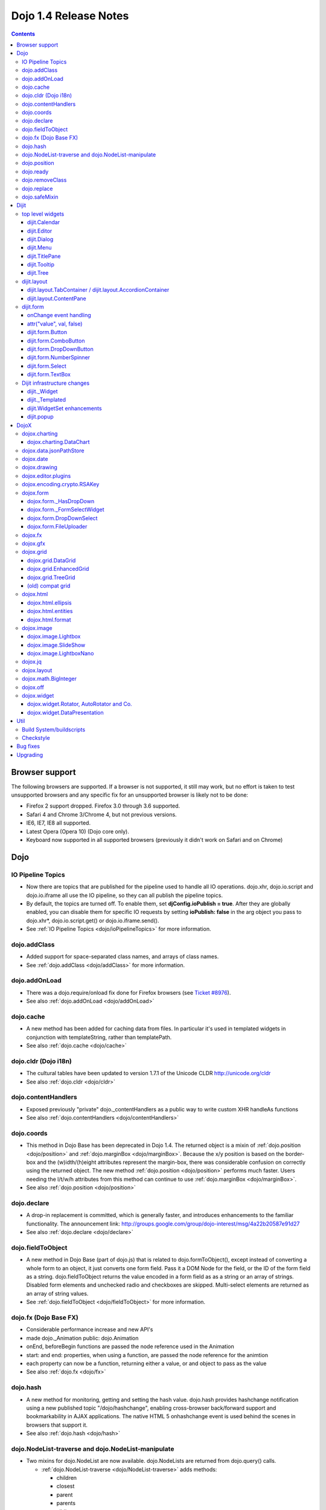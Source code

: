 .. _releasenotes/1.4:

Dojo 1.4 Release Notes
=======================

.. contents::
   :depth: 3

===============
Browser support
===============

The following browsers are supported. If a browser is not supported, it still may work, but no effort is taken to test unsupported browsers and any specific fix for an unsupported browser is likely not to be done:

* Firefox 2 support dropped. Firefox 3.0 through 3.6 supported.
* Safari 4 and Chrome 3/Chrome 4, but not previous versions.
* IE6, IE7, IE8 all supported.
* Latest Opera (Opera 10) (Dojo core only).
* Keyboard now supported in all supported browsers (previously it didn't work on Safari and on Chrome)

====
Dojo
====

IO Pipeline Topics
------------------

* Now there are topics that are published for the pipeline used to handle all IO operations. dojo.xhr, dojo.io.script and dojo.io.iframe all use the IO pipeline, so they can all publish the pipeline topics.
* By default, the topics are turned off. To enable them, set **djConfig.ioPublish = true**. After they are globally enabled, you can disable them for specific IO requests by setting **ioPublish: false** in the arg object you pass to dojo.xhr*, dojo.io.script.get() or dojo.io.iframe.send().
* See :ref:`IO Pipeline Topics <dojo/ioPipelineTopics>` for more information.

dojo.addClass
-------------

* Added support for space-separated class names, and arrays of class names.
* See :ref:`dojo.addClass <dojo/addClass>` for more information.

dojo.addOnLoad
--------------

* There was a dojo.require/onload fix done for Firefox browsers (see `Ticket #8976 <http://bugs.dojotoolkit.org/ticket/8976>`_).
* See also :ref:`dojo.addOnLoad <dojo/addOnLoad>`

dojo.cache
----------

* A new method has been added for caching data from files. In particular it's used in templated widgets in conjunction with templateString, rather than templatePath.
* See also :ref:`dojo.cache <dojo/cache>`

dojo.cldr (Dojo i18n)
---------------------

* The cultural tables have been updated to version 1.7.1 of the Unicode CLDR http://unicode.org/cldr
* See also :ref:`dojo.cldr <dojo/cldr>`

dojo.contentHandlers
--------------------

* Exposed previously "private" dojo._contentHandlers as a public way to write custom XHR handleAs functions
* See also :ref:`dojo.contentHandlers <dojo/contentHandlers>`

dojo.coords
-----------

* This method in Dojo Base has been deprecated in Dojo 1.4. The returned object is a mixin of :ref:`dojo.position <dojo/position>` and :ref:`dojo.marginBox <dojo/marginBox>`. Because the x/y position is based on the border-box and the (w)idth/(h)eight attributes represent the margin-box, there was considerable confusion on correctly using the returned object. The new method :ref:`dojo.position <dojo/position>` performs much faster. Users needing the l/t/w/h attributes from this method can continue to use :ref:`dojo.marginBox <dojo/marginBox>`.
* See also :ref:`dojo.position <dojo/position>`

dojo.declare
------------

* A drop-in replacement is committed, which is generally faster, and introduces enhancements to the familiar functionality. The announcement link: http://groups.google.com/group/dojo-interest/msg/4a22b20587e91d27
* See also :ref:`dojo.declare <dojo/declare>`

dojo.fieldToObject
------------------

* A new method in Dojo Base (part of dojo.js) that is related to dojo.formToObject(), except instead of converting a whole form to an object, it just converts one form field. Pass it a DOM Node for the field, or the ID of the form field as a string. dojo.fieldToObject returns the value encoded in a form field as as a string or an array of strings. Disabled form elements and unchecked radio and checkboxes are skipped. Multi-select elements are returned as an array of string values.
* See :ref:`dojo.fieldToObject <dojo/fieldToObject>` for more information.

dojo.fx (Dojo Base FX)
----------------------

* Considerable performance increase and new API's
* made dojo._Animation public: dojo.Animation
* onEnd, beforeBegin functions are passed the node reference used in the Animation
* start: and end: properties, when using a function, are passed the node reference for the animtion
* each property can now be a function, returning either a value, or and object to pass as the value
* See also :ref:`dojo.fx <dojo/fx>`

dojo.hash
---------

* A new method for monitoring, getting and setting the hash value. dojo.hash provides hashchange notification using a new published topic "/dojo/hashchange", enabling cross-browser back/forward support and bookmarkability in AJAX applications. The native HTML 5 onhashchange event is used behind the scenes in browsers that support it.
* See also :ref:`dojo.hash <dojo/hash>`

dojo.NodeList-traverse and dojo.NodeList-manipulate
---------------------------------------------------

* Two mixins for dojo.NodeList are now available. dojo.NodeLists are returned from dojo.query() calls.

  * :ref:`dojo.NodeList-traverse <dojo/NodeList-traverse>`  adds methods:

    * children
    * closest
    * parent
    * parents
    * siblings
    * next
    * nextAll
    * prev
    * prevAll
    * andSelf
    * first
    * last
    * even
    * odd

  * :ref:`dojo.NodeList-manipulate <dojo/NodeList-manipulate>`  adds methods:

    * innerHTML
    * html
    * text
    * val
    * append
    * appendTo
    * prepend
    * prependTo
    * after
    * insertAfter
    * before
    * insertBefore
    * remove
    * wrap
    * wrapAll
    * wrapInner
    * replaceWith
    * replaceAll
    * clone

* Both mixins are modeled after the jQuery APIs that have the same names.

dojo.position
-------------

* A new method in Dojo Base (part of dojo.js) that returns the beginning x/y of a DOM node's border-box as well as its width and height. An optional boolean parameter can be specified to change the default coordinate origin point from the viewport to the document root.
* See also :ref:`dojo.position <dojo/position>`

dojo.ready
----------

* A new alias for :ref:`dojo.addOnLoad <dojo/addOnLoad>`.
* See also :ref:`dojo.ready <dojo/ready>`

dojo.removeClass
----------------

* Added support for space-separated class names, arrays of class names, and the ability to remove all classes, if no class was specified.
* See :ref:`dojo.removeClass <dojo/removeClass>` for more information.

dojo.replace
------------

* A new flexible facility for simple templating based on substitutions.
* See :ref:`dojo.replace <dojo/replace>` for more information.

dojo.safeMixin
--------------

* A companion for :ref:`dojo.declare <dojo/declare>`. It is similar to :ref:`dojo.mixin <dojo/mixin>` but decorates copied methods compatibly with :ref:`dojo.declare <dojo/declare>`.


======
Dijit
======

top level widgets
-----------------

dijit.Calendar
~~~~~~~~~~~~~~

* The previously available widget dijit._Calendar was promoted to a public object and therefore renamed from dijit._Calendar to dijit.Calendar.
* Calendar standalone widget now supports accessibility with ARIA and keyboard. Users can select a date in the calendar using arrow keys, and page-down/up for month navigation. There is also a dropdown at the month label to change the month. DateTextBox still relies on the input control for a11y and does not transfer focus to the calendar popup.
* See also :ref:`dijit.Calendar <dijit/Calendar>`

dijit.Editor
~~~~~~~~~~~~

* The RTE has had numerous bug fixes applied to it as well as some code cleanup to make it more extensible and better behaving on browsers such as Opera. It also had several new plugin modules added to dijit, as well as several new ones added to DojoX. For information on the DojoX modules, see the DojoX section of these release notes.

  * **Updated Plugins**

    * `LinkDialog <dijit/_editor/plugins/LinkDialog>`_:  The plugin that provides the dialog support for insert image and insert link have been considerably updated. Input is better validated, invalid values will disable set, and it will auto-append http:// if it believes you have typed only part of a url.

  * **New Plugins**

    * :ref:`FullScreen <dijit/_editor/plugins/FullScreen>`:  A plugin that adds the capability to the editor to take over the complete viewport containing the page running the editor.
    * :ref:`ViewSource <dijit/_editor/plugins/ViewSource>`:  A plugin that lets you toggle the editor view between HTML source and RTE modes.
    * :ref:`Print <dijit/_editor/plugins/Print>`:  A plugin that lets you print the contents of the editor frame.
    * :ref:`NewPage <dijit/_editor/plugins/NewPage>`:  A plugin that lets you clear the content of the editor and set a new default content with a button click.

* In addition to the new plugins, the editor icons have all been updated! They are much cleaner and professional.
* See also :ref:`dijit.Editor <dijit/Editor>`

dijit.Dialog
~~~~~~~~~~~~

* Multiple dialogs can now be shown (with one dialog launching over another).
* Dialog supports aria-describedby to make it more accessible to screen readers.
* Dialog now hides via ``display: none`` rather than using visibility and positioning.  While this should not cause problems within Dijit itself, it is possible it may lead to surprises in any custom code that may have relied on computed position of elements within a hidden Dialog.
* See also :ref:`dijit.Dialog <dijit/Dialog>`

dijit.Menu
~~~~~~~~~~

* Sliding the mouse diagonally from a vertical menu to a second vertical menu will no longer close the second menu if the mouse temporarily moves off of both menus. (This happens when the MenuItem in the second menu is below the bottom of the first Menu.) ( (`#6773 <http://bugs.dojotoolkit.org/ticket/6773>`_)
* See also :ref:`dijit.Menu <dijit/Menu>`

dijit.TitlePane
~~~~~~~~~~~~~~~

* toggleable attribute to control whether or not user can close the TitlePane. Useful for non-closable TitlePane's in a app that match the styling of the other TitlePanes (and other dijit components)
* tooltip attribute to control tooltip on title bar
* See also :ref:`dijit.TitlePane <dijit/TitlePane>`

dijit.Tooltip
~~~~~~~~~~~~~

* addTarget()/removeTarget() methods to dynamically attach/detach the tooltip from various nodes.
* See also :ref:`dijit.Tooltip <dijit/Tooltip>`

dijit.Tree
~~~~~~~~~~

* dijit._tree.dndSource moved to dijit.tree.dndSource (since it's supposed to be used publicly)
* Lots of cleanup and bug fixes around DnD related code
* Multi-character search. Typing "al" will jump directly to first node starting with "al".
* new Path and selectedItem attributes to get/set the current tree item (`#9339 <http://bugs.dojotoolkit.org/ticket/9339>`_)
* Multi-parented items support. Tree can support items with multiple parents, as long as this doesn't cause a loop. (`#9361 <http://bugs.dojotoolkit.org/ticket/9361>`_)
* Deferred child load option on TreeStoreModel. Option added to deferring calling loadItem() on a data store item until its children need to be read. Performance boost for JsonRestStore. (`#9575 <http://bugs.dojotoolkit.org/ticket/9575>`_)
* getTooltip() method can set tooltip on each tree node
* onLoad() event when tree is fully loaded
* autoExpand=true flag to initially expand all nodes in the tree
* ability to add a CSS class to the root node of a tree item.
* See also :ref:`dijit.Tree <dijit/Tree>`

dijit.layout
------------

dijit.layout.TabContainer / dijit.layout.AccordionContainer
~~~~~~~~~~~~~~~~~~~~~~~~~~~~~~~~~~~~~~~~~~~~~~~~~~~~~~~~~~~

* scrolling tab labels now supported (like on Firefox etc.) so that labels don't spill over to two rows when there isn't enough space
* tab labels / pane titles can be changed via pane.attr('title', ...)
* icons added, controlled via iconClass parameter (like for Buttons and MenuItems). To display only icons set showTitle=false.
* tooltip attribute controls tooltip on tab labels or accordion pane titles
* See also :ref:`dijit.layout.TabContainer <dijit/layout/TabContainer>`

dijit.layout.ContentPane
~~~~~~~~~~~~~~~~~~~~~~~~

* ContentPane now acts as a full layout widget, calling resize() on its child widgets when (not before) it is made visible, avoiding problems with children being initialized while hidden.
* Consequently ContentPane now defines isContainer and isLayoutContainer:
     * isContainer's meaning was widened to include any widget that calls startup() on its children, not just widgets that extend dijit._Container
     * isLayoutContainer's meaning was widened to include any widget that calls resize() on its children, not just widgets that extend dijit.layout._LayoutContainer
* Fixes related to resizing and href loading, including avoiding premature href loading for ContentPanes in nested TabContainers
* See also :ref:`dijit.layout.ContentPane <dijit/layout/ContentPane>`

dijit.form
----------

onChange event handling
~~~~~~~~~~~~~~~~~~~~~~~

Most dijit.form widgets fire the onChange event after a value change has been detected. With some widgets, this event fired synchronously before the attr('value',val) returned, while on other widgets, the event was asynchronous. In order to return control to the browser's UI thread sooner, and also to collapse onChange events that fire faster than the user handler can execute, the events will always fire asynchronously now, and consecutive, unprocessed onChange events will be collapsed into single events. User code that assumed onChange would always fire synchronously after a value change will have to be modified.

attr("value", val, false)
~~~~~~~~~~~~~~~~~~~~~~~~~

attr() (as a setter) has been enhanced to take optional arguments.   The most common case for this is attr("value", val, false) which sets the value of a form widget without calling onChange().   (The third argument is called priorityChange.) When priorityChange is true (default), onChange() will fire only when the new value is different than the value that the previous onChange() reported.

dijit.form.Button
~~~~~~~~~~~~~~~~~

* Although not related to the Dojo 1.4 release per-se, note that to support IE8 all dijit.form.Button's declared in markup must have type=button (unless they are intended as submit buttons). This is to work around an IE8 problem where the parser can't distinguish between an explicit type=submit and an implicit one. (The default type for <button> tags is submit, according to the latest HTML spec.)

dijit.form.ComboButton
~~~~~~~~~~~~~~~~~~~~~~

* A new parameter dropDownPosition was added.
* The parameter controls where the drop down appears, as usual searching a list of positions until somewhere is found where the drop down fits.
* Example: dropDownPosition="top,bottom"
* See also :ref:`dijit.form.ComboButton <dijit/form/ComboButton>`

dijit.form.DropDownButton
~~~~~~~~~~~~~~~~~~~~~~~~~

* A new parameter dropDownPosition was added.
* The parameter controls where the drop down appears, as usual searching a list of positions until somewhere is found where the drop down fits.
* Example: dropDownPosition="top,bottom"
* See also :ref:`dijit.form.DropDownButton <dijit/form/DropDownButton>`

dijit.form.NumberSpinner
~~~~~~~~~~~~~~~~~~~~~~~~

* The NumberSpinner widget has changed the **required** attribute default value from true to false to more consistently allow for unspecified values within a FORM.
* See also :ref:`dijit.form.NumberSpinner <dijit/form/NumberSpinner>`

dijit.form.Select
~~~~~~~~~~~~~~~~~

* dojox.form.DropDownSelect has been moved to dijit.form.Select as a styled HTML <select> replacement.
* See also :ref:`dijit.form.Select <dijit/form/Select>`

dijit.form.TextBox
~~~~~~~~~~~~~~~~~~

* selectOnClick attribute added to :ref:`dijit.form.TextBox <dijit/form/TextBox>` and all descendant form widgets, selecting all the text in the field just by clicking.
* This makes it easier for users to change the value: just click and type.
* See also :ref:`dijit.form.TextBox <dijit/form/TextBox>`

Dijit infrastructure changes
----------------------------

dijit._Widget
~~~~~~~~~~~~~

* widgets now support a subscribe/unsubscribe function - analagous to dojo.subscribe/unsubscribe which operates on the widget itself (and cleans itself up) in a similar way to _Widget.connect/disconnect.

dijit._Templated
~~~~~~~~~~~~~~~~

* widgetsInTemplate widget lifecycle: lots of bug fixes around the lifecycle for widgets in templates. startup() is now called on widgets in templates when startup() is called on the main widget. Templated Layout widgets with widgets in their templates should call resize() on those widgets manually.
* templatePath has been deprecated in favor of templateString used with dojo.cache(), see above.

dijit.WidgetSet enhancements
~~~~~~~~~~~~~~~~~~~~~~~~~~~~

* dijit.WidgetSet/dijit.registry now has a .length property, and new array-like functions:
  * toArray,
  * some,
  * every,
  * and map.
* forEach now returns instance for chaining.
* forEach, some, every, filter and map now accept a 'thisObj' as second or third param (after callback)


dijit.popup
~~~~~~~~~~~
dijit.popup.prepare() was renamed to moveOffScreen() for clarity about what the function actually does.
 
=====
DojoX
=====

dojox.charting
--------------

* Added the simple animation for all bar- and column-based charts by Adam Jones and Dave Clark (IBM).
* Now objects can be used with bar- and column-based charts. It means now we can have custom tooltip/color/fill/stroke for individual rectangles.
* See also :ref:`dojox.charting <dojox/charting>`

dojox.charting.DataChart
~~~~~~~~~~~~~~~~~~~~~~~~

* The new DataChart simplifies the task of connecting Data Stores to a Chart.
* See also :ref:`dojox.charting.DataChart <dojox/charting/DataChart>`


dojox.data.jsonPathStore
------------------------

* This widget was out of sync due to the more advanced dojox.json capabilities and has been removed.
* There is an equivalent widget which uses dojox.json ref and query in dojoc/dmachi/data called JsonStore for those who still need this capability. While they are not drop in replacements of each other, they are pretty close and it should not take a significant amount of time to convert, and the benefits gained in performance and querying flexibility are worth it.
* See also :ref:`dojoc <dojoc/index>`

dojox.date
----------

* Experimental time zone support via dojox.date.timezone. Based off of the fleegix timezone support by Matthew Eernise.
* See also :ref:`dojox.date <dojox/date>`

dojox.drawing
-------------

* A new drawing tool has landed in DojoX.
* dojox.drawing is similar to Sketch, but with an extensible architecture that allows for plugins.
* See also :ref:`dojox.drawing <dojox/drawing>`

dojox.editor.plugins
--------------------

Several new plugins for the dijit.Editor RTE have been provided as dojox modules. Unless otherwise noted in their documentation, they are all generally well tested and work well across browsers.

* :ref:`PrettyPrint <dojox/editor/plugins/PrettyPrint>`:  A plugin that formats the output from dijit.Editor more cleanly than the browsers defaults.
* :ref:`PageBreak <dojox/editor/plugins/PageBreak>`:  A plugin that lets you insert CSS style page breaks so when printed, the document page breaks at the indicated spot.
* :ref:`ShowBlockNodes <dojox/editor/plugins/ShowBlockNodes>`:  A plugin that lets you see in the editor what the block structure is that makes up the RTE document.
* :ref:`Preview <dojox/editor/plugins/Preview>`:  A plugin that lets you preview the editor content in a separate window with different CSS styles and stylesheets applied than what are used in the editor.
* :ref:`Save <dojox/editor/plugins/Save>`:  A plugin that simplifes adding a save toolbar action for posting editor content back to a specified url.
* :ref:`ToolbarLineBreak <dojox/editor/plugins/ToolbarLineBreak>`:  A simple plugin that provides a way to break the editor toolbar into multiple lines.
* :ref:`InsertEntity <dojox/editor/plugins/InsertEntity>`:  An **experimental** plugin that allows you to do 'symbol' inserts from a select list of entity symbols.
* :ref:`NormalizeIndentOutdent <dojox/editor/plugins/NormalizeIndentOutdent>`:  An **experimental** plugin that tries to normalize indent and outdent behavior across browsers.
* :ref:`FindReplace <dojox/editor/plugins/FindReplace>`:  An **experimental** plugin that adds a find/replace toolbar that can be toggled to appear underneath the main toolbar.  The plugin provides find and replace text capability to the editor.
* :ref:`Breadcrumb <dojox/editor/plugins/Breadcrumb>`:  An **experimental** plugin that adds a footer toolbar that shows you what node you are in and all its ancestor nodes.  It also provides actions such as selecting all content, deleting the element, and moving the cursor to the start or end of the element contents.
* See also :ref:`dojox.editor.plugins <dojox/editor/plugins>`

dojox.encoding.crypto.RSAKey
----------------------------

* JavaScript implementation of RSA by Tom Wu. Ported as an experimental module.
* See http://www-cs-students.stanford.edu/~tjw/jsbn/ for details.

dojox.form
----------

dojox.form._HasDropDown
~~~~~~~~~~~~~~~~~~~~~~~

* This widget has been moved to :ref:`dijit._HasDropDown <dijit/_HasDropDown>`.

dojox.form._FormSelectWidget
~~~~~~~~~~~~~~~~~~~~~~~~~~~~

* This widget has been moved to :ref:`dijit.form._FormSelectWidget <dijit/form/_FormSelectWidget>`.


dojox.form.DropDownSelect
~~~~~~~~~~~~~~~~~~~~~~~~~

* This widget has been moved to :ref:`dijit.form.Select <dijit/form/Select>`.

dojox.form.FileUploader
~~~~~~~~~~~~~~~~~~~~~~~

* The improved FileUploader actually landed in a "dot release", 1.3.1, but 1.4 adds some bug fixes. The new FileUploader adds many features, and the display is now quite robust. The Flash uploader is now an actual Flash button with an emulated HTML style, so that it can be used in cases where it was broken before, like in scrolling boxes. The HTML uploader too has been improved so that it is not floating on the page, allowing for more complex display cases and less UI breakage.
* See also :ref:`dojox.form.FileUploader <dojox/form/FileUploader>`

dojox.fx
--------

* API change to dojox.fx.style functions. dojox.fx.addClass/toggleClass/removeClass now match dojo.addClass/toggleClass/removeClass API's. Documentation added, still experimental.
* Added dojox.fx.ext-dojo.NodeList-style module, mapping dojox.fx.style functions into dojo.NodeList

dojox.gfx
---------

* dojox.gfx.utils.toSvg - serialize a dojox.gfx surface as a string in SVG format for all browsers (including IE).
* New XSLT file (``dojox/gfx/resources/svg2gfx.xsl``) to transform bigger subset of SVG to the ``dojox.gfx`` JSON-based serialization format by Eric W. Brown.
* Fixed the VML renderer to work on IE8 in the standards mode.

dojox.grid
----------

dojox.grid.DataGrid
~~~~~~~~~~~~~~~~~~~

* Screen reader support has degraded when using JAWS 10 due to a change in the way ARIA (Accessible Rich Internet Applications) has been implemented in the grid. The grid column header cells no longer get actual focus since that was preventing proper scrolling via the mouse.
* Due to this change, if focus is in a grid data cell and the user shift-tabs back to the column header, JAWS 10 will not speak the column header text.  This will be fixed with the next release of JAWS and Firefox which should provide better screen reader support for ARIA enabled grids.
* See :ref:`dojox.grid.DataGrid <dojox/grid/DataGrid>` for more information.

dojox.grid.EnhancedGrid
~~~~~~~~~~~~~~~~~~~~~~~

The new Enhanced DataGrid extends the base grid in numerous useful ways.

* Nested Sort:  The user can now concurrently sort on any number of columns.
* Multiple Column/Row Selection: The user can now select multiple columns or rows through swipe-select or extended selection techniques.
* Drag-drop Multiple Columns and Rows: The user can now move multiple columns or rows in the same action.
* Indirect Selection: Rather than having to manually include radio buttons and check boxes for single and multiple selection models, the Enhanced DataGrid will do it automatically in response to the inclusion of simple attribute-value pairs, e.g., indirectSelection=true, on the grid's div tag.
* Declarative Pop-up Menus: Rather than having to create and assign pop-up menus through scripts, the enhanced DataGrid allows you to specify these menus with straightforward markup.
* See also :ref:`dojox.grid.EnhancedGrid <dojox/grid/EnhancedGrid>`

dojox.grid.TreeGrid
~~~~~~~~~~~~~~~~~~~

* dojox.grid.TreeGrid - support for collapsable rows and model-based (:ref:`dijit.tree.ForestStoreModel <dijit/tree/ForestStoreModel>`) structure.
* See also :ref:`dojox.grid.TreeGrid <dojox/grid/TreeGrid>`

(old) compat grid
~~~~~~~~~~~~~~~~~

* compat grid (dojox.grid.Grid) is now bundled in the dojox/grid directory as a tarball archive for those who would like to continue using the deprecated (1.1) Grid.
* :ref:`dojox.grid.DataGrid <dojox/grid/DataGrid>` is the replacement.

dojox.html
----------

dojox.html.ellipsis
~~~~~~~~~~~~~~~~~~~

* The new dojox.html.ellipsis offers cross-browser support for text-overflow: ellipsis
* See also :ref:`dojox.html.ellipsis <dojox/html/ellipsis>`

dojox.html.entities
~~~~~~~~~~~~~~~~~~~

* Adds support for encoding and unencoding HTML/XML entity characters in text.
* Also provides basic mappings of character to entity encoding for HTML and LATIN (8859-1), special characters.
* See also :ref:`dojox.html.entities <dojox/html/entities>`

dojox.html.format
~~~~~~~~~~~~~~~~~

* dojox.html.format is a new package which offers additional HTML helper functions for formatting HTML text.
* See also :ref:`dojox.html.format <dojox/html/format>`

dojox.image
-----------

dojox.image.Lightbox
~~~~~~~~~~~~~~~~~~~~

* Significant fixes and improvements in dojox.image.Lightbox. see: `[17205] <http://bugs.dojotoolkit.org/changeset/17205>`_
* See also :ref:`dojox.image.Lightbox <dojox/image/Lightbox>`

dojox.image.SlideShow
~~~~~~~~~~~~~~~~~~~~~

* Bug fixes for dojox.image.SlideShow to deal with autoLoad and autoStart issues. see `[20285] <http://bugs.dojotoolkit.org/changeset/20285>`_
* See also :ref:`dojox.image.SlideShow <dojox/image/SlideShow>`

dojox.image.LightboxNano
~~~~~~~~~~~~~~~~~~~~~~~~

* Extended the dojox.image.LightboxNano to show more than one image with a single LBN instance.
* See also :ref:`dojox.image.LightboxNano <dojox/image/LightboxNano>`

dojox.jq
--------

* dojox.jq is a very experimental module aimed at trying to match the jQuery API as close as possible, but using Dojo underneath. It is still very rough, and there is no fx API support yet.

dojox.layout
------------

* dojox.layout.ContentPane.attr('href', ...) now returns a dojo.Deferred rather than a dojox.layout.ContentPane.DeferredHandle custom class. The dojo.Deferred triggers when the load completes (or errors out).

* dojo.layout.GridContainer styles changed, with red borders removed and theme-specific drop indicators added.

dojox.math.BigInteger
---------------------

* Implementation of arbitrary large integer numbers by Tom Wu. Ported as an experimental module. See http://www-cs-students.stanford.edu/~tjw/jsbn/ for details.

dojox.off
---------

* the dojox.off subproject was removed because it is no longer supported.  It is still available for download in Dojo 1.3.

dojox.widget
------------

* dojox.widget.Portlet added. An extended version of the dijit.TitlePane, designed to be used with the dojox.layout.GridContainer.
* Bug fixes for dojox.widget.Calendar3Pane, which now selects the correct year.

dojox.widget.Rotator, AutoRotator and Co.
~~~~~~~~~~~~~~~~~~~~~~~~~~~~~~~~~~~~~~~~~

* The new :ref:`dojox.widget.Rotator <dojox/widget/Rotator>` is a lightweight non-dijit widget that rotates through child nodes.
* The new :ref:`dojox.widget.AutoRotator <dojox/widget/AutoRotator>` is a rotator which automatically transitions between child nodes.
* Both widgets have support for pan, slide, wipe, and fade transitions.
* Includes :ref:`dojox.widget.rotator.Controller <dojox/widget/rotator/Controller>` for manipulating a rotator.

dojox.widget.DataPresentation
~~~~~~~~~~~~~~~~~~~~~~~~~~~~~

* The new DataPresentation widget connects to a data store in a simple manner, and also provides some additional convenience mechanisms for connecting to common data sources without needing to explicitly construct a Dojo data store.
* The widget can then present the data in several forms: as a graphical chart, as a tabular grid, or as display panels presenting meta-data (title, creation information, etc) from the data.
* The widget can also create and manage several of these forms in one simple construction.
* Animation support.  Optionally allows chart bars, columns and lines to animate into place as chart is intially being displayed.
* See also :ref:`dojox.widget.DataPresentation <dojox/widget/DataPresentation>`


====
Util
====

Build System/buildscripts
-------------------------

* Using Google's Closure Compiler is now supported in the build system. See the :ref:`Advanced Build Topics docs <build/index>`.
* If/when Dojo 1.4.2 is released, by default the copyTests option defaults to false instead of true. This was done to help reduce the possibility of copying tests in their builds, extra files and more security concerns to worry about.

Checkstyle
----------

* A Checkstyle tool has been added in util/checkstyle. This can be used to both flag style guide violations in either Dojo or custom JavaScript code, and also to fix the errors using an online tool.
* See also :ref:`util.checkstyle <util/checkstyle>`


=========
Bug fixes
=========

The `full list of bug fixes <http://bugs.dojotoolkit.org/query?status=closed&group=component&order=priority&milestone=1.4&resolution=fixed&col=id&col=summary&col=type&col=priority>`_ is located in the bug database.


=========
Upgrading
=========

Here are some common issues people have had when upgrading (ie, migrating) from 1.3 to 1.4:

1. if your widgets are using templatePath you should ideally update them to use templateString with dojo.cache() instead, or alternately, minimally, make sure that they set templateString to null (to override the templateString setting from a superclass).
2. ContentPane acts more as a layout widget than before, defining isLayoutContainer: true. This may break some custom subclasses.
3. the startup code for widgetsInTemplate has changed; if you have a custom widget that manually adds sub-widgets into its DOM, be sure to add those sub-widgets to this._startupWidgets[] and also this._supportingWidgets[]. Alternately you can set _earlyTemplatedStartup to true to get the 1.3 behavior
4. If your TabContainer is too wide (you must have set width=100% in your markup?), specify controllerWidget=""dijit.layout.TabController" (see `Ticket #10495 <http://bugs.dojotoolkit.org/ticket/10495>`_).
